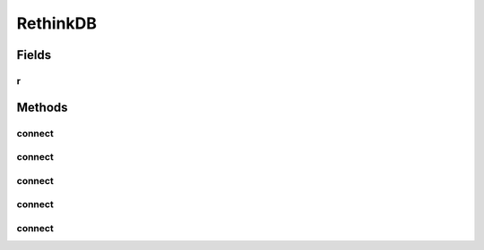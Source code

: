 .. java:import:: com.rethinkdb.fluent RTFluentQuery

RethinkDB
=========

.. java:package:: com.rethinkdb
   :noindex:

.. java:type:: public class RethinkDB extends RTFluentQuery

   The starting point for all interaction with RethinkDB. This singleton corresponds to r in the documentation and is used to open a connection or generate a query. i.e:

   .. parsed-literal::

      RethinkDB.r.connect("hostname", 28015);

   Or

   .. parsed-literal::

      RethinkDB.r.dbCreate("test")

Fields
------
r
^

.. java:field:: public static RethinkDB r
   :outertype: RethinkDB

   The Singleton to use to begin interacting with RethinkDB Driver

Methods
-------
connect
^^^^^^^

.. java:method:: public RethinkDBConnection connect()
   :outertype: RethinkDB

   Connect with default hostname and default port and default timeout

   :return: connection

connect
^^^^^^^

.. java:method:: public RethinkDBConnection connect(String hostname)
   :outertype: RethinkDB

   connect with given hostname and default port and default timeout

   :param hostname: hostname
   :return: connection

connect
^^^^^^^

.. java:method:: public RethinkDBConnection connect(String hostname, int port)
   :outertype: RethinkDB

   connect with given hostname and port and default timeout

   :param hostname: hostname
   :param port: port
   :return: connection

connect
^^^^^^^

.. java:method:: public RethinkDBConnection connect(String hostname, int port, String authKey)
   :outertype: RethinkDB

   connect with given hostname, port and authentication key and default timeout

   :param hostname: hostname
   :param port: port
   :param authKey: authentication key
   :return: connection

connect
^^^^^^^

.. java:method:: public RethinkDBConnection connect(String hostname, int port, String authKey, int timeout)
   :outertype: RethinkDB

   connect with given hostname, port, authentication key and timeout

   :param hostname: hostname
   :param port: port
   :param authKey: authentication key
   :param timeout: the maximum time to wait attempting to connect
   :return: connection

